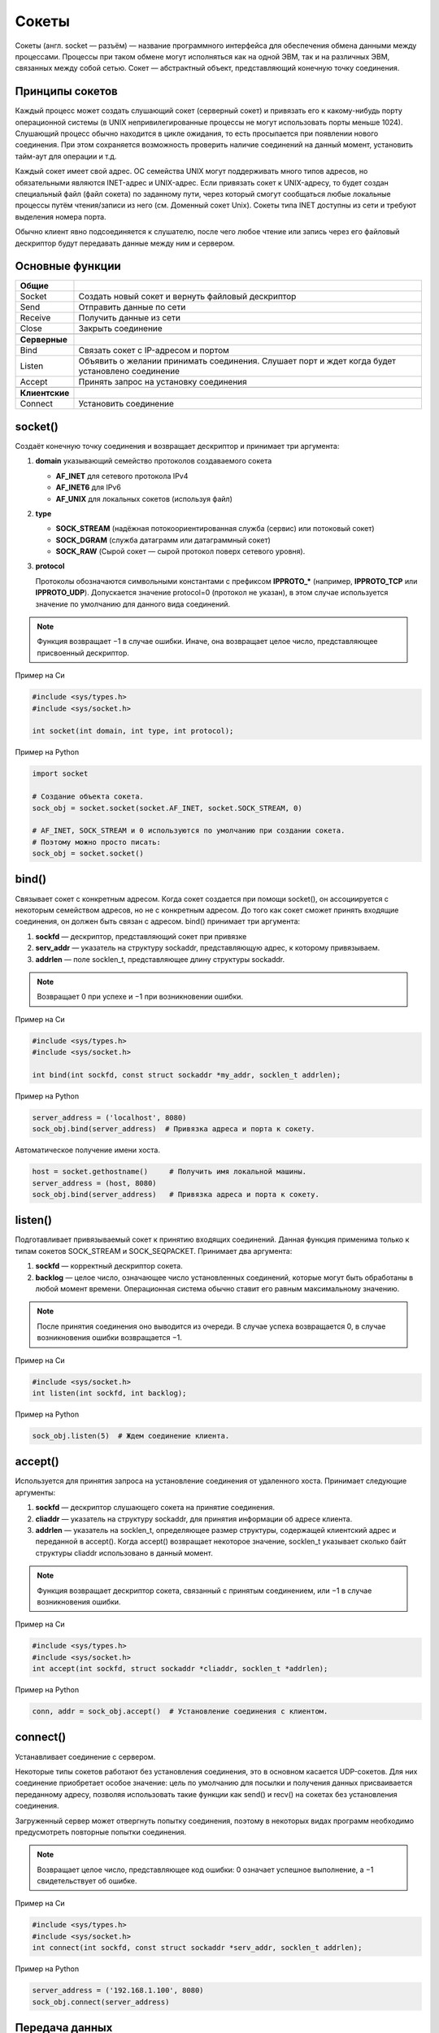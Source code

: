 Сокеты
======

.. seealso::

    * `<https://ru.wikipedia.org/wiki/Сокет_(программный_интерфейс)>`_
    * `<https://ru.wikipedia.org/wiki/Сокеты_Беркли>`_
    * http://rsdn.ru/article/unix/sockets.xmlhttp://rsdn.ru/article/unix/sockets.xml


Сокеты (англ. socket — разъём) — название программного интерфейса для обеспечения обмена данными между процессами. Процессы при таком обмене могут исполняться как на одной ЭВМ, так и на различных ЭВМ, связанных между собой сетью. Сокет — абстрактный объект, представляющий конечную точку соединения.

Принципы сокетов
----------------

Каждый процесс может создать слушающий сокет (серверный сокет) и привязать его к какому-нибудь порту операционной системы (в UNIX непривилегированные процессы не могут использовать порты меньше 1024). Слушающий процесс обычно находится в цикле ожидания, то есть просыпается при появлении нового соединения. При этом сохраняется возможность проверить наличие соединений на данный момент, установить тайм-аут для операции и т.д.

Каждый сокет имеет свой адрес. ОС семейства UNIX могут поддерживать много типов адресов, но обязательными являются INET-адрес и UNIX-адрес. Если привязать сокет к UNIX-адресу, то будет создан специальный файл (файл сокета) по заданному пути, через который смогут сообщаться любые локальные процессы путём чтения/записи из него (см. Доменный сокет Unix). Сокеты типа INET доступны из сети и требуют выделения номера порта.

Обычно клиент явно подсоединяется к слушателю, после чего любое чтение или запись через его файловый дескриптор будут передавать данные между ним и сервером.

Основные функции
----------------

+----------------+--------------------------------------------------------+
| **Общие**      |                                                        |
+----------------+--------------------------------------------------------+
| Socket         | Создать новый сокет и вернуть файловый                 |
|                | дескриптор                                             |
+----------------+--------------------------------------------------------+
| Send           | Отправить данные по сети                               |
+----------------+--------------------------------------------------------+
| Receive        | Получить данные из сети                                |
+----------------+--------------------------------------------------------+
| Close          | Закрыть соединение                                     |
+----------------+--------------------------------------------------------+
|                |                                                        |
+----------------+--------------------------------------------------------+
| **Серверные**  |                                                        |
+----------------+--------------------------------------------------------+
| Bind           | Связать сокет с IP-адресом и портом                    |
+----------------+--------------------------------------------------------+
| Listen         | Объявить о желании принимать соединения.               |
|                | Слушает порт и ждет когда будет установлено соединение |
+----------------+--------------------------------------------------------+
| Accept         | Принять запрос на установку соединения                 |
+----------------+--------------------------------------------------------+
|                |                                                        |
+----------------+--------------------------------------------------------+
| **Клиентские** |                                                        |
+----------------+--------------------------------------------------------+
| Connect        | Установить соединение                                  |
+----------------+--------------------------------------------------------+

socket()
--------

.. seealso::

    * http://unixhelp.ed.ac.uk/CGI/man-cgi?socket+2
    * https://docs.python.org/3.5/library/socket.html#socket.socket

Создаёт конечную точку соединения и возвращает дескриптор
и принимает три аргумента:

#. **domain** указывающий семейство протоколов создаваемого сокета

   *  **AF_INET** для сетевого протокола IPv4
   *  **AF_INET6** для IPv6
   *  **AF_UNIX** для локальных сокетов (используя файл)

#. **type**

   * **SOCK_STREAM** (надёжная потокоориентированная служба (сервис) или потоковый сокет)
   * **SOCK_DGRAM** (служба датаграмм или датаграммный сокет)
   * **SOCK_RAW** (Сырой сокет — сырой протокол поверх сетевого уровня).

#. **protocol**

   Протоколы обозначаются символьными константами с префиксом **IPPROTO_*** (например, **IPPROTO_TCP** или **IPPROTO_UDP**). Допускается значение protocol=0 (протокол не указан), в этом случае используется значение по умолчанию для данного вида соединений.

.. note::

    Функция возвращает −1 в случае ошибки. Иначе, она возвращает целое число, представляющее присвоенный дескриптор.

Пример на Си

.. code-block:: cpp

    #include <sys/types.h>
    #include <sys/socket.h>

    int socket(int domain, int type, int protocol);

Пример на Python

.. code-block:: python

   import socket

   # Создание объекта сокета.
   sock_obj = socket.socket(socket.AF_INET, socket.SOCK_STREAM, 0)

   # AF_INET, SOCK_STREAM и 0 используются по умолчанию при создании сокета.
   # Поэтому можно просто писать:
   sock_obj = socket.socket()

bind()
------

.. seealso::

    * http://unixhelp.ed.ac.uk/CGI/man-cgi?bind+2
    * https://docs.python.org/3.5/library/socket.html#socket.socket.bind

Связывает сокет с конкретным адресом. Когда сокет создается при помощи socket(), он ассоциируется с некоторым семейством адресов, но не с конкретным адресом. До того как сокет сможет принять входящие соединения, он должен быть связан с адресом. bind() принимает три аргумента:

#. **sockfd** — дескриптор, представляющий сокет при привязке
#. **serv_addr** — указатель на структуру sockaddr, представляющую адрес, к которому привязываем.
#. **addrlen** — поле socklen_t, представляющее длину структуры sockaddr.

.. note::

    Возвращает 0 при успехе и −1 при возникновении ошибки.

Пример на Си

.. code-block:: cpp

    #include <sys/types.h>
    #include <sys/socket.h>

    int bind(int sockfd, const struct sockaddr *my_addr, socklen_t addrlen);

Пример на Python

.. code-block:: python

    server_address = ('localhost', 8080)
    sock_obj.bind(server_address)  # Привязка адреса и порта к сокету.

Автоматическое получение имени хоста.

.. code-block:: python

    host = socket.gethostname()     # Получить имя локальной машины.
    server_address = (host, 8080)
    sock_obj.bind(server_address)   # Привязка адреса и порта к сокету.

listen()
--------

.. seealso::

    * http://unixhelp.ed.ac.uk/CGI/man-cgi?listen+2
    * https://docs.python.org/3.5/library/socket.html#socket.socket.listen

Подготавливает привязываемый сокет к принятию входящих соединений. Данная функция применима только к типам сокетов SOCK_STREAM и SOCK_SEQPACKET. Принимает два аргумента:

#. **sockfd** — корректный дескриптор сокета.
#. **backlog** — целое число, означающее число установленных соединений, которые могут быть обработаны в любой момент времени. Операционная система обычно ставит его равным максимальному значению.

.. note::

    После принятия соединения оно выводится из очереди. В случае успеха возвращается 0, в случае возникновения ошибки возвращается −1.

Пример на Си

.. code-block:: cpp

    #include <sys/socket.h>
    int listen(int sockfd, int backlog);

Пример на Python

.. code-block:: python

    sock_obj.listen(5)  # Ждем соединение клиента.

accept()
--------

.. seealso::

    * http://unixhelp.ed.ac.uk/CGI/man-cgi?accept+2
    * https://docs.python.org/3.5/library/socket.html#socket.socket.accept

Используется для принятия запроса на установление соединения от удаленного хоста. Принимает следующие аргументы:

#. **sockfd** — дескриптор слушающего сокета на принятие соединения.
#. **cliaddr** — указатель на структуру sockaddr, для принятия информации об адресе клиента.
#. **addrlen** — указатель на socklen_t, определяющее размер структуры, содержащей клиентский адрес и переданной в accept(). Когда accept() возвращает некоторое значение, socklen_t указывает сколько байт структуры cliaddr использовано в данный момент.

.. note::

    Функция возвращает дескриптор сокета, связанный с принятым соединением, или −1 в случае возникновения ошибки.

Пример на Си

.. code-block:: cpp

    #include <sys/types.h>
    #include <sys/socket.h>
    int accept(int sockfd, struct sockaddr *cliaddr, socklen_t *addrlen);

Пример на Python

.. code-block:: python

    conn, addr = sock_obj.accept()  # Установление соединения с клиентом.

connect()
---------

.. seealso::

    * http://unixhelp.ed.ac.uk/CGI/man-cgi?connect+2
    * https://docs.python.org/3.5/library/socket.html#socket.socket.connect

Устанавливает соединение с сервером.

Некоторые типы сокетов работают без установления соединения, это в основном касается UDP-сокетов. Для них соединение приобретает особое значение: цель по умолчанию для посылки и получения данных присваивается переданному адресу, позволяя использовать такие функции как send() и recv() на сокетах без установления соединения.

Загруженный сервер может отвергнуть попытку соединения, поэтому в некоторых видах программ необходимо предусмотреть повторные попытки соединения.

.. note::

    Возвращает целое число, представляющее код ошибки: 0 означает успешное выполнение, а −1 свидетельствует об ошибке.

Пример на Си

.. code-block:: cpp

    #include <sys/types.h>
    #include <sys/socket.h>
    int connect(int sockfd, const struct sockaddr *serv_addr, socklen_t addrlen);

Пример на Python

.. code-block:: python

    server_address = ('192.168.1.100', 8080)
    sock_obj.connect(server_address)

Передача данных
---------------

Для передачи данных можно пользоваться стандартными функциями чтения/записи файлов read и write, но есть специальные функции для передачи данных через сокеты:

* send
* recv
* sendto
* recvfrom
* sendmsg
* recvmsg

Нужно обратить внимание, что при использовании протокола TCP (сокеты типа SOCK_STREAM) есть вероятность получить меньше данных, чем было передано, так как ещё не все данные были переданы, поэтому нужно либо дождаться, когда функция recv возвратит 0 байт, либо выставить флаг MSG_WAITALL для функции recv, что заставит её дождаться окончания передачи. Для остальных типов сокетов флаг MSG_WAITALL ничего не меняет (например, в UDP весь пакет = целое сообщение).

send()
------

.. seealso::

    * http://unixhelp.ed.ac.uk/CGI/man-cgi?send+2
    * https://docs.python.org/3.5/library/socket.html#socket.socket.send

**send**, **sendto** - отправка данных.

Пример на Си

.. code-block:: cpp

   #include <sys/types.h>
   #include <sys/socket.h>

   ssize_t send(int s, const void *buf, size_t len, int flags);
   ssize_t sendto(int  s, const void *buf, size_t len, int flags, const struct sockaddr *to, socklen_t tolen);

Пример на Python

.. code-block:: python

   IP = '192.168.1.100'
   PORT = 8080

   sock_obj.send('Hello World!')
   sock_obj.sendto('Hello World!', (IP, PORT))

resv()
------

.. seealso::

    * http://unixhelp.ed.ac.uk/CGI/man-cgi?recv+2
    * https://docs.python.org/3.5/library/socket.html#socket.socket.recv

**recv**, **recvfrom** - чтение данных из сокета.

Пример на Си

.. code-block:: cpp

   #include <sys/types.h>
   #include <sys/socket.h>

   ssize_t recv(int s, void *buf, size_t len, int flags);
   ssize_t recvfrom(int s, void *buf, size_t len, int flags, struct sockaddr *from, socklen_t *fromlen);

Пример на Python

.. code-block:: python

   BUFFER_SIZE = 1024

   data = conn.recv(BUFFER_SIZE)
   data, sender_addr = conn.recvfrom(BUFFER_SIZE)

SOCK_STREAM vs SOCK_DGRAM
-------------------------

.. image:: /_static/stream_datagram_socket.svg
   :width: 300px
